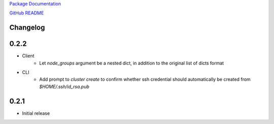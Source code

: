 `Package Documentation <http://python-lavaclient.readthedocs.org/en/latest>`_

`GitHub README <https://github.com/rackerlabs/python-lavaclient>`_

Changelog
---------

0.2.2
-----
* Client
    * Let `node_groups` argument be a nested dict, in addition to the original
      list of dicts format
* CLI
    * Add prompt to `cluster create` to confirm whether ssh credential should
      automatically be created from `$HOME/.ssh/id_rsa.pub`

0.2.1
-----
* Initial release


